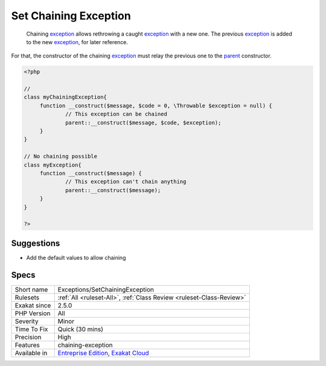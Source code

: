 .. _exceptions-setchainingexception:

.. _set-chaining-exception:

Set Chaining Exception
++++++++++++++++++++++

  Chaining `exception <https://www.php.net/exception>`_ allows rethrowing a caught `exception <https://www.php.net/exception>`_ with a new one. The previous `exception <https://www.php.net/exception>`_ is added to the new `exception <https://www.php.net/exception>`_, for later reference.

For that, the constructor of the chaining `exception <https://www.php.net/exception>`_ must relay the previous one to the `parent <https://www.php.net/manual/en/language.oop5.paamayim-nekudotayim.php>`_ constructor.


.. code-block:: php
   
   <?php
   
   //
   class myChainingException{
   	function __construct($message, $code = 0, \Throwable $exception = null) {
   		// This exception can be chained
   		parent::__construct($message, $code, $exception);
   	}
   }
   
   // No chaining possible
   class myException{
   	function __construct($message) {
   		// This exception can't chain anything
   		parent::__construct($message);
   	}
   }
   
   ?>

Suggestions
___________

* Add the default values to allow chaining




Specs
_____

+--------------+-------------------------------------------------------------------------------------------------------------------------+
| Short name   | Exceptions/SetChainingException                                                                                         |
+--------------+-------------------------------------------------------------------------------------------------------------------------+
| Rulesets     | :ref:`All <ruleset-All>`, :ref:`Class Review <ruleset-Class-Review>`                                                    |
+--------------+-------------------------------------------------------------------------------------------------------------------------+
| Exakat since | 2.5.0                                                                                                                   |
+--------------+-------------------------------------------------------------------------------------------------------------------------+
| PHP Version  | All                                                                                                                     |
+--------------+-------------------------------------------------------------------------------------------------------------------------+
| Severity     | Minor                                                                                                                   |
+--------------+-------------------------------------------------------------------------------------------------------------------------+
| Time To Fix  | Quick (30 mins)                                                                                                         |
+--------------+-------------------------------------------------------------------------------------------------------------------------+
| Precision    | High                                                                                                                    |
+--------------+-------------------------------------------------------------------------------------------------------------------------+
| Features     | chaining-exception                                                                                                      |
+--------------+-------------------------------------------------------------------------------------------------------------------------+
| Available in | `Entreprise Edition <https://www.exakat.io/entreprise-edition>`_, `Exakat Cloud <https://www.exakat.io/exakat-cloud/>`_ |
+--------------+-------------------------------------------------------------------------------------------------------------------------+


